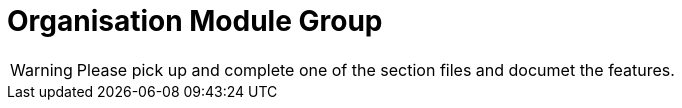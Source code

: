 = Organisation Module Group

WARNING: Please pick up and complete one of the section files and documet the features.

// include::holiday.adoc[leveloffset=+1]

// include::monetary.adoc[leveloffset=+1]

// include::office.adoc[leveloffset=+1]

// include::provisioning.adoc[leveloffset=+1]

// include::staff.adoc[leveloffset=+1]

// include::teller.adoc[leveloffset=+1]

// include::workingdays.adoc[leveloffset=+1]

